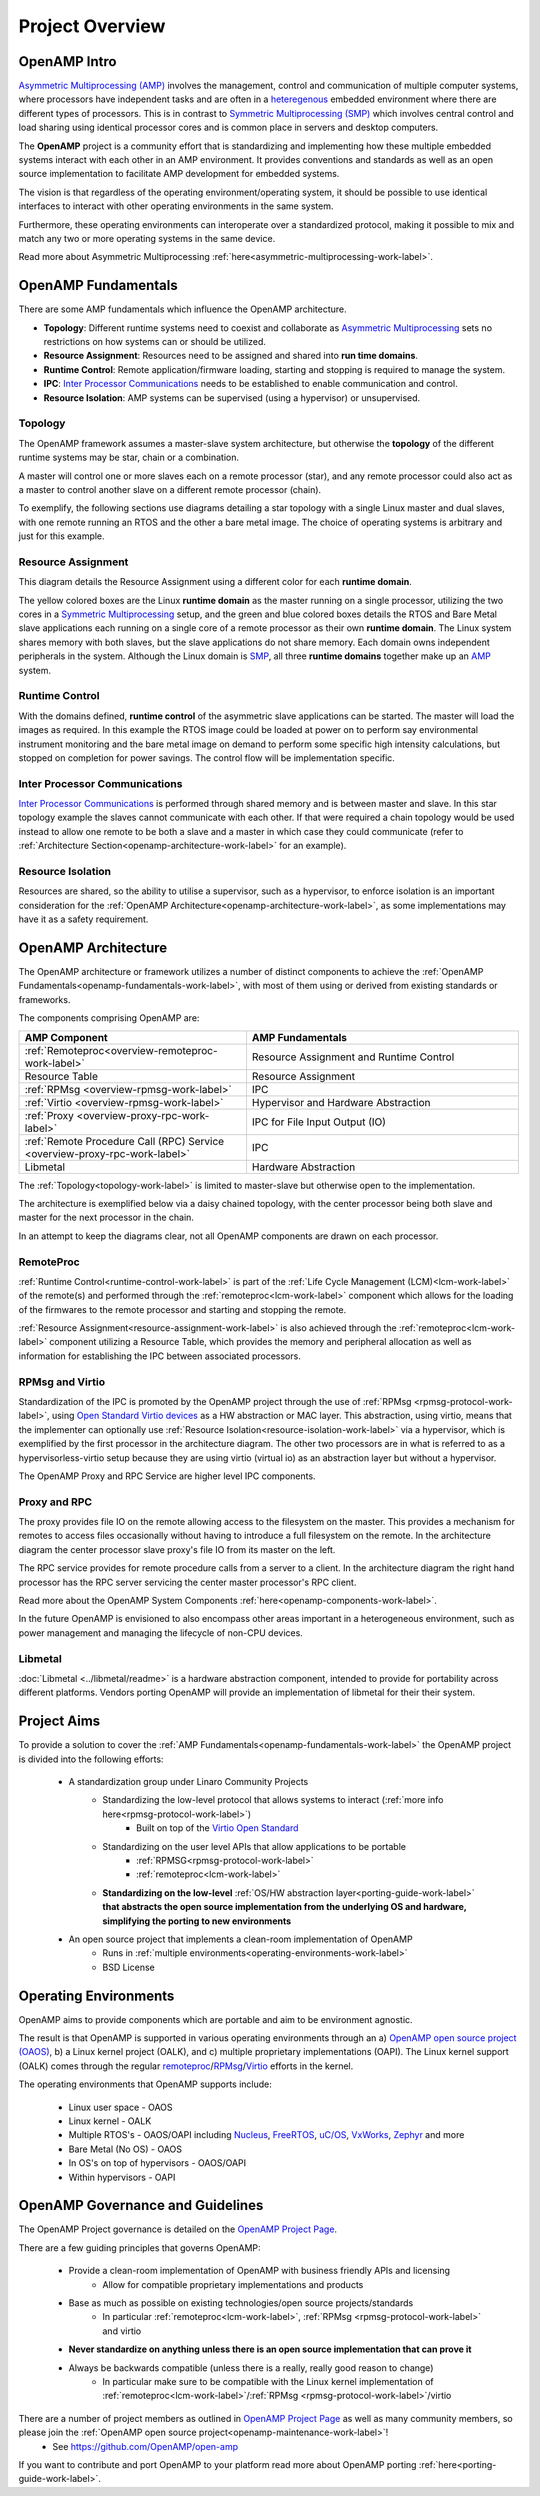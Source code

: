 ================
Project Overview
================

*************
OpenAMP Intro
*************

`Asymmetric Multiprocessing (AMP) <https://en.wikipedia.org/wiki/Asymmetric_multiprocessing>`_ involves the management, control and communication of multiple computer systems, where processors have independent tasks and are often in a `heteregenous <https://en.wikipedia.org/wiki/Heterogeneous_computing>`_ embedded environment where there are different types of processors. This is in contrast to `Symmetric Multiprocessing (SMP) <https://en.wikipedia.org/wiki/Symmetric_multiprocessing>`_ which involves central control and load sharing using identical processor cores and is common place in servers and desktop computers.

The **OpenAMP** project is a community effort that is standardizing and implementing how these multiple embedded systems interact with each other in an AMP environment. It provides conventions and standards as well as an open source implementation to facilitate AMP development for embedded systems.

The vision is that regardless of the operating environment/operating system, it should be possible to use identical interfaces to interact with other operating environments in the same system.

Furthermore, these operating environments can interoperate over a standardized protocol, making it possible to mix and match any two or more operating systems in the same device.

Read more about Asymmetric Multiprocessing :ref:`here<asymmetric-multiprocessing-work-label>`.

.. _openamp-fundamentals-work-label:

********************
OpenAMP Fundamentals
********************

There are some AMP fundamentals which influence the OpenAMP architecture.

* **Topology**: Different runtime systems need to coexist and collaborate as `Asymmetric Multiprocessing <https://en.wikipedia.org/wiki/Asymmetric_multiprocessing>`_ sets no restrictions on how systems can or should be utilized.
* **Resource Assignment**: Resources need to be assigned and shared into **run time domains**.
* **Runtime Control**: Remote application/firmware loading, starting and stopping is required to manage the system.
* **IPC**: `Inter Processor Communications <https://en.wikipedia.org/wiki/Inter-process_communication>`_ needs to be established to enable communication and control.
* **Resource Isolation**: AMP systems can be supervised (using a hypervisor) or unsupervised.


.. _topology-work-label:

Topology
========

The OpenAMP framework assumes a master-slave system architecture, but otherwise the **topology** of the different runtime systems may be star, chain or a combination.

.. image:: ../images/topo_types.jpg

A master will control one or more slaves each on a remote processor (star), and any remote processor could also act as a master to control another slave on a different remote processor (chain).

To exemplify, the following sections use diagrams detailing a star topology with a single Linux master and dual slaves, with one remote running an RTOS and the other a bare metal image. The choice of operating systems is arbitrary and just for this example.

..  image:: ../images/fundamentals/master-2-slave.svg

.. _resource-assignment-work-label:

Resource Assignment
===================

This diagram details the Resource Assignment using a different color for each **runtime domain**.

..  image:: ../images/fundamentals/resource-assignment.svg

The yellow colored boxes are the Linux **runtime domain** as the master running on a single processor, utilizing the two cores in a `Symmetric Multiprocessing <https://en.wikipedia.org/wiki/Symmetric_multiprocessing>`_ setup, and the green and blue colored boxes details the RTOS and Bare Metal slave applications each running on a single core of a remote processor as their own **runtime domain**. The Linux system shares memory with both slaves, but the slave applications do not share memory. Each domain owns independent peripherals in the system. Although the Linux domain is `SMP <https://en.wikipedia.org/wiki/Symmetric_multiprocessing>`_, all three **runtime domains** together make up an `AMP <https://en.wikipedia.org/wiki/Asymmetric_multiprocessing>`_ system.

.. _runtime-control-work-label:

Runtime Control
===============

..  image:: ../images/fundamentals/runtime-control.svg

With the domains defined, **runtime control** of the asymmetric slave applications can be started. The master will load the images as required. In this example the RTOS image could be loaded at power on to perform say environmental instrument monitoring and the bare metal image on demand to perform some specific high intensity calculations, but stopped on completion for power savings. The control flow will be implementation specific.

.. _ipc-work-label:

Inter Processor Communications
==============================

..  image::  ../images/fundamentals/ipc.svg

`Inter Processor Communications <https://en.wikipedia.org/wiki/Inter-process_communication>`_ is performed through shared memory and is between master and slave. In this star topology example the slaves cannot communicate with each other. If that were required a chain topology would be used instead to allow one remote to be both a slave and a master in which case they could communicate (refer to :ref:`Architecture Section<openamp-architecture-work-label>` for an example).

.. _resource-isolation-work-label:

Resource Isolation
==================

Resources are shared, so the ability to utilise a supervisor, such as a hypervisor, to enforce isolation is an important consideration for the :ref:`OpenAMP Architecture<openamp-architecture-work-label>`, as some implementations may have it as a safety requirement.


.. _openamp-architecture-work-label:

********************
OpenAMP Architecture
********************

The OpenAMP architecture or framework utilizes a number of distinct components to achieve the :ref:`OpenAMP Fundamentals<openamp-fundamentals-work-label>`, with most of them using or derived from existing standards or frameworks.

The components comprising OpenAMP are:

.. csv-table::
   :header: "AMP Component", "AMP Fundamentals"
   :widths: 50, 60

    :ref:`Remoteproc<overview-remoteproc-work-label>`, Resource Assignment and Runtime Control
    Resource Table, Resource Assignment
    :ref:`RPMsg <overview-rpmsg-work-label>`, IPC
    :ref:`Virtio <overview-rpmsg-work-label>`, Hypervisor and Hardware Abstraction
    :ref:`Proxy <overview-proxy-rpc-work-label>`, IPC for File Input Output (IO)
    :ref:`Remote Procedure Call (RPC) Service <overview-proxy-rpc-work-label>`, IPC
    Libmetal, Hardware Abstraction


The :ref:`Topology<topology-work-label>` is limited to master-slave but otherwise open to the implementation.

The architecture is exemplified below via a daisy chained topology, with the center processor being both slave and master for the next processor in the chain.

In an attempt to keep the diagrams clear, not all OpenAMP components are drawn on each processor.

..  image::  ../images/architecture/overview-architecture.svg

.. _overview-remoteproc-work-label:

RemoteProc
==========

:ref:`Runtime Control<runtime-control-work-label>` is part of the :ref:`Life Cycle Management (LCM)<lcm-work-label>` of the remote(s) and performed through the :ref:`remoteproc<lcm-work-label>` component which allows for the loading of the firmwares to the remote processor and starting and stopping the remote.

:ref:`Resource Assignment<resource-assignment-work-label>` is also achieved through the :ref:`remoteproc<lcm-work-label>` component utilizing a Resource Table, which provides the memory and peripheral allocation as well as information for establishing the IPC between associated processors.

.. _overview-rpmsg-work-label:

RPMsg and Virtio
================

Standardization of the IPC is promoted by the OpenAMP project through the use of :ref:`RPMsg <rpmsg-protocol-work-label>`, using `Open Standard Virtio devices <https://docs.oasis-open.org/virtio/virtio/v1.3/virtio-v1.3.html>`_ as a HW abstraction or MAC layer. This abstraction, using virtio, means that the implementer can optionally use :ref:`Resource Isolation<resource-isolation-work-label>` via a hypervisor, which is exemplified by the first processor in the architecture diagram. The other two processors are in what is referred to as a hypervisorless-virtio setup because they are using virtio (virtual io) as an abstraction layer but without a hypervisor.

The OpenAMP Proxy and RPC Service are higher level IPC components.

.. _overview-proxy-rpc-work-label:

Proxy and RPC
=============

The proxy provides file IO on the remote allowing access to the filesystem on the master. This provides a mechanism for remotes to access files occasionally without having to introduce a full filesystem on the remote. In the architecture diagram the center processor slave proxy's file IO from its master on the left.

The RPC service provides for remote procedure calls from a server to a client. In the architecture diagram the right hand processor has the RPC server servicing the center master processor's RPC client.

Read more about the OpenAMP System Components :ref:`here<openamp-components-work-label>`.

In the future OpenAMP is envisioned to also encompass other areas important in a heterogeneous environment, such as power management and managing the lifecycle of non-CPU devices.

.. _overview-proxy-rpc-work-label:

Libmetal
========

:doc:`Libmetal <../libmetal/readme>` is a hardware abstraction component, intended to provide for portability across different platforms.
Vendors porting OpenAMP will provide an implementation of libmetal for their their system.

.. _project-aims-work-label:

************
Project Aims
************

To provide a solution to cover the :ref:`AMP Fundamentals<openamp-fundamentals-work-label>` the OpenAMP project is divided into the following efforts:

    * A standardization group under Linaro Community Projects
        - Standardizing the low-level protocol that allows systems to interact (:ref:`more info here<rpmsg-protocol-work-label>`)
            + Built on top of the `Virtio Open Standard <https://docs.oasis-open.org/virtio/virtio/v1.3/virtio-v1.3.html>`_
        - Standardizing on the user level APIs that allow applications to be portable
            + :ref:`RPMSG<rpmsg-protocol-work-label>`
            + :ref:`remoteproc<lcm-work-label>`
        - **Standardizing on the low-level** :ref:`OS/HW abstraction layer<porting-guide-work-label>` **that abstracts the open source implementation from the underlying OS and hardware, simplifying the porting to new environments**

    * An open source project that implements a clean-room implementation of OpenAMP
        - Runs in :ref:`multiple environments<operating-environments-work-label>`
        - BSD License


.. _operating-environments-work-label:

**********************
Operating Environments
**********************

OpenAMP aims to provide components which are portable and aim to be environment agnostic.

The result is that OpenAMP is supported in various operating environments through an a) `OpenAMP open source project (OAOS) <https://github.com/OpenAMP/open-amp>`_, b) a Linux kernel project (OALK), and c) multiple proprietary implementations (OAPI). The Linux kernel support (OALK) comes through the regular `remoteproc <https://www.kernel.org/doc/html/latest/staging/remoteproc.html>`_/`RPMsg <https://www.kernel.org/doc/html/latest/staging/rpmsg.html>`_/`Virtio <https://docs.kernel.org/driver-api/virtio/virtio.html>`_ efforts in the kernel.

The operating environments that OpenAMP supports include:

    - Linux user space - OAOS
    - Linux kernel - OALK
    - Multiple RTOS's - OAOS/OAPI including `Nucleus <https://resources.sw.siemens.com/en-US/fact-sheet-nucleus-rtos>`_, `FreeRTOS <https://freertos.org/>`_, `uC/OS <https://www.osrtos.com/rtos/uc-os-iii/>`_, `VxWorks <https://www.windriver.com/products/vxworks>`_, `Zephyr <https://www.zephyrproject.org/>`_ and more
    - Bare Metal (No OS) - OAOS
    - In OS's on top of hypervisors - OAOS/OAPI
    - Within hypervisors - OAPI


.. _governance-work-label:

*********************************
OpenAMP Governance and Guidelines
*********************************

The OpenAMP Project governance is detailed on the `OpenAMP Project Page <https://www.openampproject.org/governance/>`_.

There are a few guiding principles that governs OpenAMP:

    - Provide a clean-room implementation of OpenAMP with business friendly APIs and licensing
        * Allow for compatible proprietary implementations and products
    - Base as much as possible on existing technologies/open source projects/standards
        * In particular :ref:`remoteproc<lcm-work-label>`, :ref:`RPMsg <rpmsg-protocol-work-label>` and virtio
    - **Never standardize on anything unless there is an open source implementation that can prove it**
    - Always be backwards compatible (unless there is a really, really good reason to change)
        * In particular make sure to be compatible with the Linux kernel implementation of :ref:`remoteproc<lcm-work-label>`/:ref:`RPMsg <rpmsg-protocol-work-label>`/virtio

There are a number of project members as outlined in `OpenAMP Project Page <https://www.openampproject.org/about/>`_ as well as many community members, so please join the :ref:`OpenAMP open source project<openamp-maintenance-work-label>`!
    - See https://github.com/OpenAMP/open-amp

If you want to contribute and port OpenAMP to your platform read more about OpenAMP porting :ref:`here<porting-guide-work-label>`.
